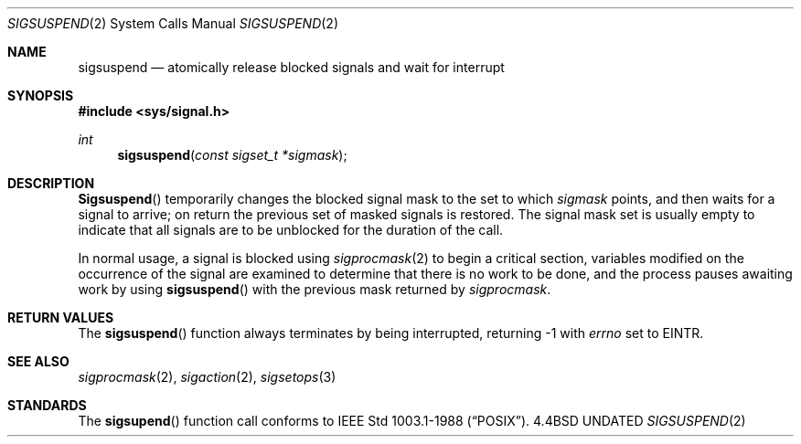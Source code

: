 .\" Copyright (c) 1983, 1991 The Regents of the University of California.
.\" All rights reserved.
.\"
.\" %sccs.include.redist.man%
.\"
.\"     @(#)sigsuspend.2	6.2 (Berkeley) 3/10/91
.\"
.Dd 
.Dt SIGSUSPEND 2
.Os BSD 4.4
.Sh NAME
.Nm sigsuspend
.Nd atomically release blocked signals and wait for interrupt
.Sh SYNOPSIS
.Fd #include <sys/signal.h>
.Ft int
.Fn sigsuspend "const sigset_t *sigmask"
.Sh DESCRIPTION
.Fn Sigsuspend
temporarily changes the blocked signal mask to the set to which
.Fa sigmask
points,
and then waits for a signal to arrive;
on return the previous set of masked signals is restored.
The signal mask set
is usually empty to indicate that all
signals are to be unblocked for the duration of the call.
.Pp
In normal usage, a signal is blocked using
.Xr sigprocmask 2
to begin a critical section, variables modified on the occurrence
of the signal are examined to determine that there is no work
to be done, and the process pauses awaiting work by using
.Fn sigsuspend
with the previous mask returned by
.Xr sigprocmask .
.Sh RETURN VALUES
The
.Fn sigsuspend
function
always terminates by being interrupted, returning -1 with
.Va errno
set to
.Dv EINTR .
.Sh SEE ALSO
.Xr sigprocmask 2 ,
.Xr sigaction 2 ,
.Xr sigsetops 3
.Sh STANDARDS
The
.Fn sigsupend
function call
conforms to IEEE Std 1003.1-1988
.Pq Dq Tn POSIX .
